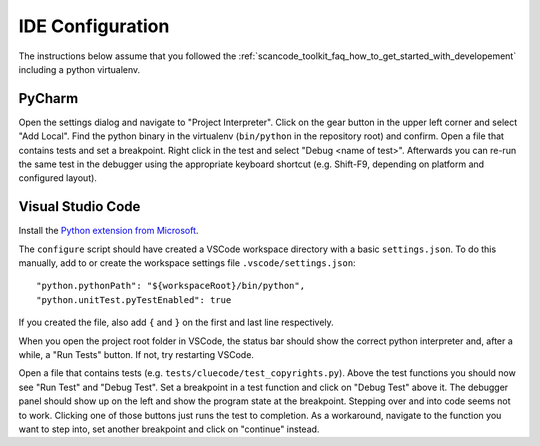 IDE Configuration
=================

The instructions below assume that you followed the :ref:`scancode_toolkit_faq_how_to_get_started_with_developement` including a python virtualenv.

PyCharm
-------

Open the settings dialog and navigate to "Project Interpreter". Click on the gear button in the upper left corner and select "Add Local". Find the python binary in the virtualenv (``bin/python`` in the repository root) and confirm. Open a file that contains tests and set a breakpoint. Right click in the test and select "Debug <name of test>". Afterwards you can re-run the same test in the debugger using the appropriate keyboard shortcut (e.g. Shift-F9, depending on platform and configured layout).

Visual Studio Code
------------------

Install the `Python extension from Microsoft <https://marketplace.visualstudio.com/items?itemName=ms-python.python>`_.

The ``configure`` script should have created a VSCode workspace directory with a basic ``settings.json``. To do this manually, add to or create the workspace settings file ``.vscode/settings.json``::

    "python.pythonPath": "${workspaceRoot}/bin/python",
    "python.unitTest.pyTestEnabled": true

If you created the file, also add ``{`` and ``}`` on the first and last line respectively.

When you open the project root folder in VSCode, the status bar should show the correct python interpreter and, after a while, a "Run Tests" button. If not, try restarting VSCode.

Open a file that contains tests (e.g. ``tests/cluecode/test_copyrights.py``). Above the test functions you should now see "Run Test" and "Debug Test". Set a breakpoint in a test function and click on "Debug Test" above it. The debugger panel should show up on the left and show the program state at the breakpoint. Stepping over and into code seems not to work. Clicking one of those buttons just runs the test to completion. As a workaround, navigate to the function you want to step into, set another breakpoint and click on "continue" instead.